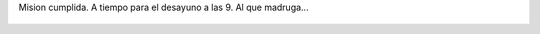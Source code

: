 Mision cumplida.  A tiempo para el desayuno a las 9. Al que madruga...

.. figure:: 7itnvy.thumbnail.jpg
  :target: 7itnvy.jpg
